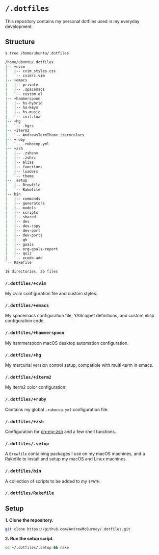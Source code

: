 * =/.dotfiles=
This repository contains my personal dotfiles used in my everyday development.

** Structure
#+BEGIN_SRC bash
$ tree /home/ubuntu/.dotfiles

/home/ubuntu/.dotfiles
|-- +cvim
|   |-- cvim_styles.css
|   `-- cvimrc.vim
|-- +emacs
|   |-- private
|   |-- .spacemacs
|   `-- custom.el
|-- +hammerspoon
|   |-- hs-hybrid
|   |-- hs-keys
|   |-- hs-music
|   `-- init.lua
|-- +hg
|   `-- .hgrc
|-- +iterm2
|   `-- AndrewsTermTheme.itermcolors
|-- +ruby
|   `-- .rubocop.yml
|-- +zsh
|   |-- .zshenv
|   |-- .zshrc
|   |-- alias
|   |-- functions
|   |-- loaders
|   `-- theme
|-- .setup
|   |-- Brewfile
|   `-- Rakefile
|-- bin
|   |-- commands
|   |-- generators
|   |-- models
|   |-- scripts
|   |-- shared
|   |-- dev
|   |-- dev-copy
|   |-- dev-port
|   |-- dev-ports
|   |-- gh
|   |-- goals
|   |-- org-goals-report
|   |-- quiz
|   `-- xcode-add
`-- Rakefile

18 directories, 26 files

#+END_SRC
*** =/.dotfiles/+cvim=
My cvim configuration file and custom styles.

*** =/.dotfiles/+emacs=
My spacemacs configuration file, YASnippet definitions, and custom elisp configuration code.

*** =/.dotfiles/+hammerspoon=
My hammerspoon macOS desktop automation configuration.

*** =/.dotfiles/+hg=
My mercurial version control setup, compatible with multi-term in emacs.

*** =/.dotfiles/+iterm2=
My iterm2 color configuration.

*** =/.dotfiles/+ruby=
Contains my global =.rubocop.yml= configuration file.

*** =/.dotfiles/+zsh=
Configuration for [[https://github.com/robbyrussell/oh-my-zsh][oh-my-zsh]] and a few shell functions.

*** =/.dotfiles/.setup=
A =Brewfile= containing packages I use on my macOS machines, and a Rakefile to install and setup my macOS and Linux machines.

*** =/.dotfiles/bin=
A collection of scripts to be added to my =$PATH=.

*** =/.dotfiles/Rakefile=
** Setup
*1. Clone the repository.*
#+BEGIN_SRC bash
git clone https://github.com/AndrewMcBurney/.dotfiles.git
#+END_SRC

*2. Run the setup script.*
#+BEGIN_SRC bash
cd ~/.dotfiles/.setup && rake
#+END_SRC
